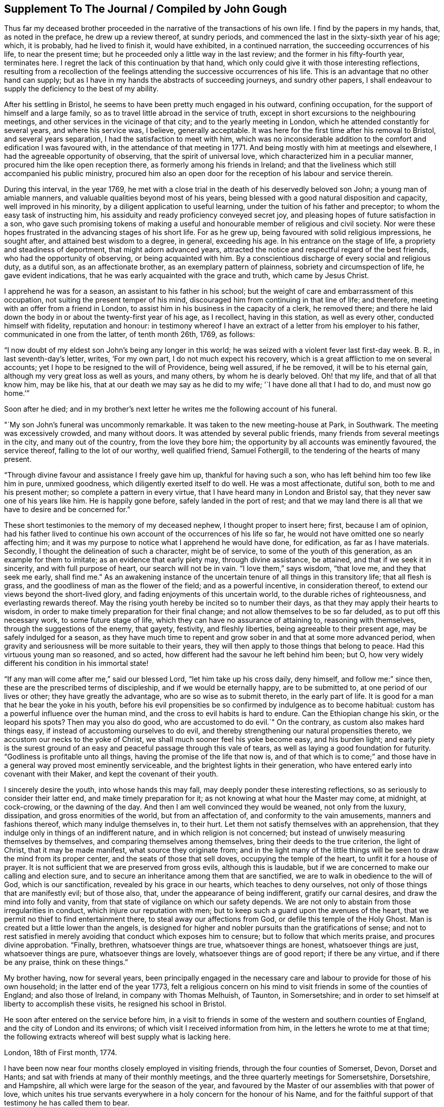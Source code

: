 == Supplement To The Journal / Compiled by John Gough

Thus far my deceased brother proceeded in the
narrative of the transactions of his own life.
I find by the papers in my hands, that, as noted in the preface,
he drew up a review thereof, at sundry periods,
and commenced the last in the sixty-sixth year of his age; which, it is probably,
had he lived to finish it, would have exhibited, in a continued narration,
the succeeding occurrences of his life, to near the present time;
but he proceeded only a little way in the last review;
and the former in his fifty-fourth year, terminates here.
I regret the lack of this continuation by that hand,
which only could give it with those interesting reflections,
resulting from a recollection of the feelings
attending the successive occurrences of his life.
This is an advantage that no other hand can supply;
but as I have in my hands the abstracts of succeeding journeys, and sundry other papers,
I shall endeavour to supply the deficiency to the best of my ability.

After his settling in Bristol, he seems to have been pretty much engaged in his outward,
confining occupation, for the support of himself and a large family,
so as to travel little abroad in the service of truth,
except in short excursions to the neighbouring meetings,
and other services in the vicinage of that city; and to the yearly meeting in London,
which he attended constantly for several years, and where his service was, I believe,
generally acceptable.
It was here for the first time after his removal to Bristol,
and several years separation, I had the satisfaction to meet with him,
which was no inconsiderable addition to the comfort and edification I was favoured with,
in the attendance of that meeting in 1771.
And being mostly with him at meetings and elsewhere,
I had the agreeable opportunity of observing, that the spirit of universal love,
which characterized him in a peculiar manner, procured him the like open reception there,
as formerly among his friends in Ireland;
and that the liveliness which still accompanied his public ministry,
procured him also an open door for the reception of his labour and service therein.

During this interval, in the year 1769,
he met with a close trial in the death of his deservedly beloved son John;
a young man of amiable manners, and valuable qualities beyond most of his years,
being blessed with a good natural disposition and capacity,
well improved in his minority, by a diligent application to useful learning,
under the tuition of his father and preceptor; to whom the easy task of instructing him,
his assiduity and ready proficiency conveyed secret joy,
and pleasing hopes of future satisfaction in a son,
who gave such promising tokens of making a useful and
honourable member of religious and civil society.
Nor were these hopes frustrated in the advancing stages of his short life.
For as he grew up, being favoured with solid religious impressions, he sought after,
and attained best wisdom to a degree, in general, exceeding his age.
In his entrance on the stage of life, a propriety and steadiness of deportment,
that might adorn advanced years,
attracted the notice and respectful regard of the best friends,
who had the opportunity of observing, or being acquainted with him.
By a conscientious discharge of every social and religious duty, as a dutiful son,
as an affectionate brother, as an exemplary pattern of plainness,
sobriety and circumspection of life, he gave evident indications,
that he was early acquainted with the grace and truth, which came by Jesus Christ.

I apprehend he was for a season, an assistant to his father in his school;
but the weight of care and embarrassment of this occupation,
not suiting the present temper of his mind,
discouraged him from continuing in that line of life; and therefore,
meeting with an offer from a friend in London,
to assist him in his business in the capacity of a clerk, he removed there;
and there he laid down the body in or about the twenty-first year of his age,
as I recollect, having in this station, as well as every other,
conducted himself with fidelity, reputation and honour:
in testimony whereof I have an extract of a letter from his employer to his father,
communicated in one from the latter, of tenth month 26th, 1769, as follows:

[.embedded-content-document.letter]
--

"`I now doubt of my eldest son John`'s being any longer in this world;
he was seized with a violent fever last first-day week.
B+++.+++ R., in last seventh-day`'s letter, writes, '`For my own part,
I do not much expect his recovery, which is a great affliction to me on several accounts;
yet I hope to be resigned to the will of Providence, being well assured,
if he be removed, it will be to his eternal gain,
although my very great loss as well as yours, and many others,
by whom he is dearly beloved.
Oh! that my life, and that of all that know him, may be like his,
that at our death we may say as he did to my wife; '`I have done all that I had to do,
and must now go home.`'`"

--

[.offset]
Soon after he died;
and in my brother`'s next letter he writes me the following account of his funeral.

[.embedded-content-document.letter]
--

"`My son John`'s funeral was uncommonly remarkable.
It was taken to the new meeting-house at Park, in Southwark.
The meeting was excessively crowded, and many without doors.
It was attended by several public friends,
many friends from several meetings in the city, and many out of the country,
from the love they bore him; the opportunity by all accounts was eminently favoured,
the service thereof, falling to the lot of our worthy, well qualified friend,
Samuel Fothergill, to the tendering of the hearts of many present.

"`Through divine favour and assistance I freely gave him up,
thankful for having such a son, who has left behind him too few like him in pure,
unmixed goodness, which diligently exerted itself to do well.
He was a most affectionate, dutiful son, both to me and his present mother;
so complete a pattern in every virtue, that I have heard many in London and Bristol say,
that they never saw one of his years like him.
He is happily gone before, safely landed in the port of rest;
and that we may land there is all that we have to desire and be concerned for.`"

--

These short testimonies to the memory of my deceased nephew,
I thought proper to insert here; first, because I am of opinion,
had his father lived to continue his own account of the occurrences of his life so far,
he would not have omitted one so nearly affecting him;
and it was my purpose to notice what I apprehend he would have done, for edification,
as far as I have materials.
Secondly, I thought the delineation of such a character, might be of service,
to some of the youth of this generation, as an example for them to imitate;
as an evidence that early piety may, through divine assistance, be attained,
and that if we seek it in sincerity, and with full purpose of heart,
our search will not be in vain.
"`I love them,`" says wisdom,
"`that love me, and they that seek me early, shall find me.`"
As an awakening instance of the uncertain tenure of all things in this transitory life;
that all flesh is grass, and the goodliness of man as the flower of the field;
and as a powerful incentive, in consideration thereof,
to extend our views beyond the short-lived glory,
and fading enjoyments of this uncertain world, to the durable riches of righteousness,
and everlasting rewards thereof.
May the rising youth hereby be incited so to number their days,
as that they may apply their hearts to wisdom,
in order to make timely preparation for their final change;
and not allow themselves to be so far deluded, as to put off this necessary work,
to some future stage of life, which they can have no assurance of attaining to,
reasoning with themselves, through the suggestions of the enemy, that gayety, festivity,
and fleshly liberties, being agreeable to their present age,
may be safely indulged for a season,
as they have much time to repent and grow sober in and that at some more advanced period,
when gravity and seriousness will be more suitable to their years,
they will then apply to those things that belong to peace.
Had this virtuous young man so reasoned, and so acted,
how different had the savour he left behind him been; but O,
how very widely different his condition in his immortal state!

"`If any man will come after me,`" said our blessed Lord,
"`let him take up his cross daily, deny himself, and follow me:`" since then,
these are the prescribed terms of discipleship, and if we would be eternally happy,
are to be submitted to, at one period of our lives or other;
they have greatly the advantage, who are so wise as to submit thereto,
in the early part of life.
It is good for a man that he bear the yoke in his youth,
before his evil propensities be so confirmed by indulgence as to become habitual:
custom has a powerful influence over the human mind,
and the cross to evil habits is hard to endure.
Can the Ethiopian change his skin, or the leopard his spots?
Then may you also do good, who are accustomed to do evil.`"
On the contrary, as custom also makes hard things easy,
if instead of accustoming ourselves to do evil,
and thereby strengthening our natural propensities thereto,
we accustom our necks to the yoke of Christ,
we shall much sooner feel his yoke become easy, and his burden light;
and early piety is the surest ground of an easy
and peaceful passage through this vale of tears,
as well as laying a good foundation for futurity.
"`Godliness is profitable unto all things, having the promise of the life that now is,
and of that which is to come;`" and those have in a
general way proved most eminently serviceable,
and the brightest lights in their generation,
who have entered early into covenant with their Maker,
and kept the covenant of their youth.

I sincerely desire the youth, into whose hands this may fall,
may deeply ponder these interesting reflections,
so as seriously to consider their latter end, and make timely preparation for it;
as not knowing at what hour the Master may come, at midnight, at cock-crowing,
or the dawning of the day.
And then I am well convinced they would be weaned, not only from the luxury, dissipation,
and gross enormities of the world, but from an affectation of,
and conformity to the vain amusements, manners and fashions thereof,
which many indulge themselves in, to their hurt.
Let them not satisfy themselves with an apprehension,
that they indulge only in things of an indifferent nature,
and in which religion is not concerned;
but instead of unwisely measuring themselves by themselves,
and comparing themselves among themselves, bring their deeds to the true criterion,
the light of Christ, that it may be made manifest, what source they originate from;
and in the light many of the little things will
be seen to draw the mind from its proper center,
and the seats of those that sell doves, occupying the temple of the heart,
to unfit it for a house of prayer.
It is not sufficient that we are preserved from gross evils, although this is laudable,
but if we are concerned to make our calling and election sure,
and to secure an inheritance among them that are sanctified,
we are to walk in obedience to the will of God, which is our sanctification,
revealed by his grace in our hearts, which teaches to deny ourselves,
not only of those things that are manifestly evil; but of those also, that,
under the appearance of being indifferent, gratify our carnal desires,
and draw the mind into folly and vanity,
from that state of vigilance on which our safety depends.
We are not only to abstain from those irregularities in conduct,
which injure our reputation with men;
but to keep such a guard upon the avenues of the heart,
that we permit no thief to find entertainment there,
to steal away our affections from God, or defile this temple of the Holy Ghost.
Man is created but a little lower than the angels,
is designed for higher and nobler pursuits than the gratifications of sense;
and not to rest satisfied in merely avoiding that conduct which exposes him to censure;
but to follow that which merits praise, and procures divine approbation.
"`Finally, brethren, whatsoever things are true, whatsoever things are honest,
whatsoever things are just, whatsoever things are pure, whatsoever things are lovely,
whatsoever things are of good report; if there be any virtue, and if there be any praise,
think on these things.`"

My brother having, now for several years,
been principally engaged in the necessary care and
labour to provide for those of his own household;
in the latter end of the year 1773,
felt a religious concern on his mind to visit friends in some of the counties of England;
and also those of Ireland, in company with Thomas Melhuish, of Taunton, in Somersetshire;
and in order to set himself at liberty to accomplish these visits,
he resigned his school in Bristol.

He soon after entered on the service before him,
in a visit to friends in some of the western and southern counties of England,
and the city of London and its environs; of which visit I received information from him,
in the letters he wrote to me at that time;
the following extracts whereof will best supply what is lacking here.

[.embedded-content-document.letter]
--

[.signed-section-context-open]
London, 18th of First month, 1774.

I have been now near four months closely employed in visiting friends,
through the four counties of Somerset, Devon, Dorset and Hants;
and sat with friends at many of their monthly meetings,
and the three quarterly meetings for Somersetshire, Dorsetshire, and Hampshire,
all which were large for the season of the year,
and favoured by the Master of our assemblies with that power of love,
which unites his true servants everywhere in a holy concern for the honour of his Name,
and for the faithful support of that testimony he has called them to bear.

I reached this city last first-day morning, having ridden eleven miles before meeting.
I was at Gracious street that morning, at which were Sarah Taylor and Tabitha Marriott,
the former of whom was favoured with a lively opportunity,--it was a good meeting,
and ended well.
I was thankful for having reached it.
In the afternoon I was at Devonshire house; the meeting was very large,
and fresh ability was given to treat with the youth and others,
in the merciful opening of the pure spring of the gospel.
Yesterday I attended the select morning meeting,
and in the afternoon the two weeks`' meeting.
And in the evening, Thomas Corbyn with his lodgers, the friends above-mentioned,
visited at my lodgings, where we had a consolatory time of retirement,
in which our heavenly Father was graciously
pleased to break the bread of life among us.
I shall be likely to be three or four weeks in and about London, and when I am clear,
I have the meetings of Berkshire and Wiltshire to visit in my way home.
I desire to be every day where I ought and as I ought, that if I can do no good,
I may be in the way of renewedly receiving some fresh supply from the living fountain,
which refreshes and spiritually unites all the true travellers heavenward,
in daily gratitude to the kind Author of all good.

--

[.asterism]
'''

[.embedded-content-document.letter]
--

[.signed-section-context-open]
London, 5th of Second month, 1774.

My dear companion,
who has obtained his credentials from their monthly and quarterly meetings, writes to me,
that he is hastened in his mind to move forward;
but both he and I must submit to bear the curb, and exercise patience.
I am at times assaulted with earnest longings to make haste home,
to get a little time there, before my coming over to visit friends in Ireland;
still I am favoured with the renewing of that gracious help,
which raises over all things,
and gives the single desire of being both where and what I should be.
I entered on this service with an earnest desire,
that I might be both guided and guarded aright;
and hitherto with great thankfulness have to acknowledge,
that my prayers have been answered; and that he who has the key of David,
has been graciously pleased many times to open his storehouse,
and from there to unfold doctrine, counsel, consolation and reproof,
to the differing states of the people.

--

[.asterism]
'''

[.embedded-content-document.letter]
--

[.signed-section-context-open]
London, 1st of Third month, 1774.

I have now been in this city seven first-days`' and seven second-days`' morning meetings,
and through the other parts of those weeks, have besides those of London,
Westminster and Southwark, laboured in sundry meetings around them.
Tomorrow I expect to attend the last two meetings here;
that for worship at Gracious street, in the morning,
and the monthly meeting at Devonshire house, in the afternoon;
next day to set off for Berkshire, Wiltshire and Bristol.
So that it looks likely to be the fourth month before I can set out for Dublin.

I have cause to be humbly thankful to the author of all our mercies,
who has been kind to me through my winter`'s travels, favouring me with good health,
through all winds and weathers, and with a kind reception everywhere.
At this city, being entered into my proper labour and business,
I have found that I could not retire hence, any sooner than the stay above mentioned,
and I think I shall not overstay my time, but rather otherwise,
having found an enlargement of heart beyond expectation,
and having contributed to increase the morning meeting of elders here,
with a valuable addition thereto,
though I found it hard labour through the diffidence and reluctance of some;
yet the power and love of truth at length prevailed,
to the satisfaction and comfort of many good friends.

--

He got home on the 8th of third month,
and in about a week afterward took a turn to the quarterly meeting of Somersetshire,
at Glastonbury, and that for Wiltshire, at Devizes,
and was at some other meetings in his way from one to the other.

The beginning of fourth month he left home on his intended visit to Ireland;
he came to the quarterly meeting at Worcester, and from there by Birmingham, Coventry,
Dudley and Stourbridge, to Colebrookdale,
where he was at meetings at the New-dale and Old-dale, and visited sundry families,
accompanied by Daniel Rose.

From Colebrookdale, he went by Shrewsbury, to Dolobran,
where the meeting-house was nearly full,
the meeting began at eight o`'clock in the morning, and was very comfortable.
The next day he got to Llewindee, to William Howell`'s,
son-in-law to the late worthy friend, John Goodwin,
with whom John`'s widow was then living, being eighty-three years of age,
and had a meeting there,
and from there he went by Llaneedless to the Welsh yearly meeting at Brecknock,
which began on the 26th of fourth month.
The meeting of ministers and elders, began at nine o`'clock in the morning,
and at three in the afternoon, a meeting of friends only; and after it the men`'s meeting,
which held till it was almost dark, and then adjourned to the seventh hour next morning,
when friends met again, and the meeting held till about nine.
At ten the public meeting began in the town-hall,
which was excessively crowded and satisfactory.

This yearly meeting ended the 27th of fourth month,
and the half year`'s meeting in Dublin was to begin the 1st of fifth month.
So he writes; "`William Howell and I came forty-one miles after dinner, to Llaneedless,
where, on the 28th, we had a large meeting in the town-hall or session room,
beginning at eight o`'clock, which was much favoured.
Margaret Jarman and Mary Hunt, accompanied us from there to Escargoch,
where we also had a memorable opportunity, our hearts being much tendered together.`"
On the 29th, being sixth-day of the week, he set off from Llewindee,
accompanied by Owen Owen, son of Humphrey Owen aforementioned,
and grandson to John Goodwin, for Holyhead, and that day,
although they were detained some hours for the tide to fall,
till they could cross a river in the way, and in crossing which,
they were for a good while up to the saddle skirts, they reached Carnarvan,
being fifty miles, that night,
and Holyhead about eleven o`'clock in the forenoon of seventh-day;
went aboard the packet boat about two o`'clock on first-day morning;
but having little wind, did not get to Dublin till second-day evening,
being the 2nd day of the fifth month, and of the national meeting.

Of his journey in Ireland, he kept a brief diary; but not so particular,
as of the former through Wales,
being only a summary account of the meetings and places he was at each day,
without any remarks on meetings or occurrences to diversify the narration,
and therefore I shall be obliged to comprise the relation thereof in a narrow compass.

He visited the meetings in course; first, by Edenderry, Rathangan and Ballitore,
to the six weeks`' meeting at Carlow, and from there westward, to Ballimurry,
and returned to the quarterly meeting at Edenderry, in concert with his companion,
Thomas Melhuish.
From there they directed their course towards the province of Munster, by Tullamore,
Birr and Kilconnermore, to Limerick, and from there through Munster,
finishing their visit to that province, at the province meeting at Waterford;
from there through the county of Wexford, and so into the county of Carlow,
where Thomas Melhuish and he separated, at Castledermot, Thomas`'s draft being to Ulster,
and my brother`'s concern more to the adjacent parts of Leinster.

After parting with Thomas.
Melhuish, he continued visiting friends in these parts,
till the province meeting of Wicklow, after which, and spending some days in Dublin,
he went from there to the province meeting for Ulster, at Ballinderry,
and returned pretty directly back to Dublin,
without appointing any meeting in that province,
and continued visiting meetings in different parts of Leinster province,
chiefly till the ensuing quarterly meeting, which was held at Enniscorthy,
and from there proceeded directly to Waterford, to take shipping for Bristol.

This visit took him up near four months,
for he embarked for Bristol on or about the 24th of eighth month,
the greatest part of which time seems to have been employed in Leinster province,
having visited most parts thereof at least twice over.

Having, as aforementioned, resigned his school at Bristol,
in order to be at liberty to discharge what was pointed out to him as a duty;
and his service being now finished,
he was out of employment for the support of himself and family.
The prospect of this in giving up to this service, must, I imagine,
have been a pretty close trial of faith; as he could not, at the time of his resignation,
have any apprehension of the way which afterwards
opened for their employment and subsistence;
but knowing he was faithful who had called him into the service,
he was strengthened to go forth in faith, and a humble dependence on him,
whom he served for support, inwardly and outwardly;
and in due time a way opened for him to his satisfaction.
By my removal from Dublin, where I had resided upwards of twenty-three years, to Lisburn,
which happened during his travels in this nation, the school there became vacant.
Whereupon friends of Dublin made him proposals to undertake the care thereof;
to which he agreed, and soon after his return to Bristol,
removed with his family to settle in that city.

The necessary attendance upon his school,
confined him pretty much to the place of his residence, and parts adjacent,
for the space of two or three years; till about the summer of 1777,
when his family being grown up, and mostly in a way to provide for themselves;
and his youngest son having gotten an agreeable place of apprenticeship,
he found his way open finally to relinquish the
confining and exercising occupation of his school,
in order to be more at liberty in the evening of his day,
to accomplish the remaining part of his day`'s work, against the termination thereof;
and from this time to his removal out of this life,
he was much engaged to travel and labour among friends,
in the different quarters of this nation, for the promotion of truth and righteousness.

As he had not visited Ulster province in his late visit to this nation,
the discharging of that debt was the principal service pointed out to him,
in the following manner,
as he himself expresses it in the introduction to his account of said visit:

[.asterism]
'''

Seventh month 1st, 1777.
--A good friend from England lately told us, in a meeting,
that our old copy books were sullied, and too full of blots;
that we should get new books to keep our accounts in, and keep them fair and clean;
and I wished with the Lord`'s assistance to do so,: that is,
to have my heart and life made and kept clean.

I felt a longing desire to undergo afresh the '`washing of regeneration,`' in
order to be favoured with '`the renewing of the Holy Ghost.`'
I thought he who said to the blind man, '`Go wash in the pool of Siloam,`' said unto me,
Go to the northern parts of Ireland,
to visit what is left there of the professors of truth;
and therewith infused the new covenant, or solemn engagement on my part,
to give up thereto.
O, poor cold north; almost totally dead as to the divine life!
In visiting your sons and daughters, I foresee great anxieties, inward conflicts,
and trying baptisms; may I duly mind that part of Christ`'s counsel to his followers;
'`In your patience possess you your souls;`' and indeed
his whole counsel conveyed through his holy Spirit;
as I have the greatest need closely to attend to it in all things,
and practise faithful obedience thereto.

May I daily watch and pray, and labour, both to open a new book of accounts,
respecting the Lord`'s holy covenant and my walking humbly therein,
and also endeavour to keep it carefully without blot or blemish,
both within in his sight, and without toward mankind; in a daily exercise,
'`to keep always a conscience void of offence, towards God and towards men.`'
May I watch and strive against corrupt self, and keep a diary or daily account thereof,
morning and evening, remembering, '`that to live after the flesh is to die,
but through the spirit to mortify the deeds of the body is to live.`'
Oh, that in me all self were slain, that Christ might live and ever reign in my soul,
who visited, invited, attracted it, about the 22nd year of my age; and has,
through his grace, preserved me through many revolutions,
and often opened a way for me to steer along, when no way, or next to none, appeared,
till now I am come to the sixty-filth year of my life.

17th.--After I awoke this morning, this text sprang in my mind;
'`Christ gave himself for us, that he might redeem us from all iniquity,
and purify unto himself a peculiar people,
zealous of good works;`' with a strong desire that whatever it cost me, whatever labour,
self-denial, or seeming hardship, I may obtain the great end, for which I have a being;
the '`one thing needful,`' which Mary made her choice, and thereby pleased her Lord,
namely, that of being more thoroughly redeemed from every corruption of nature,
or neglect of duty to God.
May I be more purified in heart and life; more inflamed with a holy zeal for his honour,
'`laying aside every weight and burden, and the sin which does so easily beset,
and run with patience the race that is set before me,
looking unto Jesus the author and finisher of our faith, who,
for the joy that was set before him, endured the cross, despising the shame,
and is set down at the right hand of the throne of God.`'
I am likely soon to set forward as a poor pilgrim,
to the coldest and remotest parts of the north of this nation,
which are rarely visited by any friends in the ministry,
they meet with so much discouragement that way; but I must go and labour among them,
according to the ability given, for the working out my salvation,
with fear and trembling.

18th.--Today we had a silent, but to me and some others, I hope an edifying meeting,
under the divine and spiritual ministry of the great Minister of life and salvation,
who therein set before me two services,
the one to procure some subscriptions for the relief of a poor family,
which after meeting I set about and succeeded in.
The other was my journey to the north, with a lively and fresh encouragement thereto,
under the consideration of the uncertainty of our time here,
and that if my duty to God required me to be doing one thing in one place,
and death should arrest me doing something else in another place,
how miserable would my state be.
The covenant of my youth was now brought to my remembrance,
with a lively and affecting impression, in the language adopted by the prophet Jeremiah,
speaking in the name of the Lord; '`I remember you, the kindness of your youth;
the love of your espousals, when you went after me in the wilderness,
in a land that was not sown.
Israel was holiness to the Lord, and the first fruits of his increase.`'
When I first gave up to the heavenly visitation,
how was my heart melted into holy admiration of the love of God,
and of his condescension to my low estate;
pure goodness was then all my desire and delight.
In the intervals of labour I loved to retire from the world, to him my best friend,
who was with me in my labour, instructing and helping me in it,
and making hard things easy, so that '`I walked by faith,
and not by sight,`' my mind being in heaven, often overflowing;
with the effusion of his grace and goodness.
Under this enlivening recollection, an ardent desire was rekindled in my heart,
to renew my covenant, to return to my first love; and do my first works,
in an unreserved resignation, to do the will of God.

My heart was influenced with a wish, that our young people in general,
might be induced to love religious retirement,
in order to become acquainted with the Wonderful Counsellor,
who is more readily met with therein, than in the crowds,
commotions and tumults of the world, and in their own experience prove,
that '`It is good for a man that he bear the yoke in his youth,
he sits alone and keeps silence--he puts his mouth in the dust,
if so be there may be I hope.`'
May our citizenship be in heaven,
and our language and whole demeanour make it manifest that we have been with Jesus.

Eighth month 4th.--I returned from visiting the families of Timahoe meeting,
in company with Joseph Williams,
wherein a divine visitation seemed to be renewedly extended to them;
it is much to be desired, that they may duly embrace it, to come up in their duty,
and to persevere in well doing, to the end of their days.

Such visits among our friends, under divine influence, are of service,
and worthy of being often performed, as tending to renew the bonds of friendship,
in the truth; to provoke to love and good works,
and as they are engaged steadily to wait upon the Lord,
frequently prove seasons of renewing of strength to the visitors, as well as visited.

[.asterism]
'''

Two days after, on the 6th of eighth month,
he set forward on his visit to friends of Ulster province,
taking his way by the quarterly meeting for Leinster province, held at Moate;
and after the conclusion thereof, proceeded to Oldcastle, Coothill and Castleshane,
in each of which three meetings he did not only labour
among his friends in their public assemblies,
but also visited them in their several families.
From Castleshane he crossed over to Lurgan, and was on first-day at the meeting there,
it being their men`'s and women`'s meeting.
At that meeting I met him, and it was to some an edifying season.
From Lurgan he went to Rathfriland, and visited the families belonging to that meeting.
From there he came to Lisburn, and had a meeting there, and next day at Hillsborough.

The three succeeding days were the quarterly meeting at Ballinderry, which he attended,
and had acceptable service therein.
The following week he took the meetings of Moyallen, Lurgan, Ballihagan, and Charlemount,
in succession, visited some families,
and was again at the meeting near Charlemount on first-day following, which he observes,
was large, like a province meeting.
He continued his course from there, to Antrim quarter;
and as the visiting of this quarter was in a particular
manner impressed as a duty upon his mind,
he visited the meetings thereof thoroughly,
and all or most of the families of friends thereaway.
On the first-day he was at Grange, of which he wrote to a friend;
"`We had a kind of general meeting at Grange yesterday, there being at it,
friends from Toberhead, Ballinacree, Clough, Ballymena and Antrim,
and I think it was a time of renewed visitation of divine favour to some.
That we may dedicate the residue of our days to the service of the Lord and his people,
is my sincere desire for us both, and many more.`"

He spent about a week among friends in this quarter.
But, as I recollect, his visit both to said quarter in particular,
and the province in general, was in some degree cut short, by the arrival of our friends,
Thomas Corbyn, John Townsend, and Joseph Roe, from London, John Storer, from Nottingham,
and James Backhouse, from the county of Durham,
who came over in consequence of an appointment of the yearly meeting of London,
to visit the meetings of discipline in this nation.
Which visit they entered upon at the men`'s and women`'s meeting, for that purpose,
appointed at Lisburn the 10th day of ninth month, this year,
while my brother was engaged in the neighbouring part of Antrim quarter.
This induced him to come over to that meeting,
and the said friends being very desirous that he should
be in Dublin at the time of their arrival there,
in the course of their visit, he felt easy to accompany them to Antrim,
and from there to Lurgan; from which they proceeded to Charlemount,
to be at the men`'s and women`'s meeting there on first-day, and Ballihagan on second-day.
My brother staying first-day morning meeting at Lurgan,
had also an evening meeting at Lisburn, appointed at the fifth hour,
and next day at Newtown.
Fourthday following,
was with the English friends at the men`'s and women`'s meeting at Lurgan,
and next day came with them to that of Lisburn, held at Ballinderry.
The province meeting at Lurgan succeeded by appointment, on sixth,
seventh and first-days, over which he stayed, and after that,
and having a meeting at Rathfriland, in the market house, one more at Lurgan,
and another at Moyallen, he returned to Dublin.

When he arrived at Dublin, he found Thomas Dobson, from near Carlisle,
who had come over under a particular concern for that service,
engaged in a visit to friends`' families in that city; upon his arrival,
he joined him in the service, and accompanied him to ninety families,
he having visited forty-six before my brother`'s return.

And in about three months after, Matthew Johnson, from Cornwood, in Northumberland,
coming to the aforesaid city, under the like concern,
after discharging himself in the same service to the meetings of Lisburn and Ballinderry,
my brother accompanied him also in his visit to the families of friends there.
Thus he was diligently engaged most part of his latter days,
in almost a continued series of laborious service in the church,
either at home or abroad.

When we reflect upon the repeated visits of this kind,
which various other friends from distant parts, as well as those above mentioned,
from the fresh and lively impressions of duty, have been engaged in,
to friends in the different quarters of this nation; leaving,
or submitting to be detained from every near connection in life,
to labour among us in the work of the gospel, not only in public,
but from house to house; and often in the clear opening of our states,
under the influence of truth, even as from man to man,
it should affect every considerate mind with humbling
sensations of thankfulness to our beneficent Creator,
for his unbounded lovingkindness and mercy to us as a people, under the view,
that although many of the professors of truth, one going to his farm,
and another to his merchandize, have slighted repeated calls,
and excused themselves from the necessary preparation
for admittance to the marriage supper,
he has not yet given charge to his servants, to go to the lanes and highways,
to call in others; but is still causing us to be striven with,
in close and searching labour.
May the serious consideration hereof so impress our minds,
as to produce holy resolution to turn to him that smites us, and in reality,
to seek the Lord of Hosts.
Remembering the day of our visitation has its assigned period,
in the determination of his unsearchable wisdom, who has declared,
"`my spirit shall not always strive with man, for that he also is flesh.`"

On the 3rd day of ninth month, 1778, he set forward on a journey,
to visit his friends in the province of Munster,
making his way pretty directly through the county of Carlow to Clonmel,
where he commenced his visit to said province, being there on a first-day,
at their two meetings.
On second-day he writes, "`Not suiting for any public meeting hereaway,
being the time of their court sessions, we were at nineteen friends`' houses,
and had good opportunities in several of them.`"
So proceeding, he had meetings in course, at the following places: Cashel, Garryroan,
Limerick; Cork on first-day, the two public meetings,
and a third with various friends in the evening, at Joseph Garratt`'s;
on second-day he went to Bandon, accompanied by several friends, and back to Cork;
was at their meeting on third-day, and after it at the men`'s meeting;
on fourth-day to Youghal, to a meeting appointed at five o`'clock that evening,
stayed their week-day meeting next day, and after it returned to Cork,
to the quarterly meeting.
From there, by Garryroan and Clonmel, to Waterford, where his visit terminated.
He fell in with the meetings of Forest, county of Wexford, Carlow and Rathangan,
in his way from Waterford to the quarterly meeting for Leinster province,
held at Edenderry, the 4th of tenth month, and from there returned home.

He continued at and about home for near eleven months,
for just at the same time of the succeeding year, the 2nd of ninth month, 1779,
he left home to go to the quarterly meeting at Edenderry,
and from there by Moate and Ballimurry, he made his way into Ulster province again;
being at Oldcastle on first-day, the 10th of ninth month.
From there to a meeting at Coothill, which was a large, crowded meeting,
several of the town`'s people, I suppose, coming in.
From Coothill, he came to Castleshane, from there to Moyallen,
and attended the week-day meeting at Lurgan, which he says was a large and good meeting.
The quarterly meeting at Lisburn succeeding, he attended it, and after that,
was at meetings at Rathfriland, Moyallen, Ballihagan, and near Charlemount successively.
At this last meeting he joined in the visit to the families of friends,
and in company with some friends of that meeting, performed the said visit thoroughly,
spending therein near two weeks, although closely engaged day by day.
After this service, he visited the meetings of Antrim quarter,
and the rest of the meetings of the province in course,
finishing his service at the province meeting at Lurgan,
the 29th and 30th of the tenth month.

The next service I find him engaged in,
was a visit to the monthly meetings of Mountmelick and Edenderry; in his letter to me,
dated, first month, 1780, he writes, "`In the very cold weather which we have had,
I visited all the particular meetings of Mountmelick, and Edenderry monthly meetings,
and though I could not but lament the state of many careless professors,
yet I had good satisfaction in discharging my duty therein.`"

In the summer of the same year,
he made another excursion through some parts of Leinster province,
and as far as Waterford.
And about the same season as the two past years, on the 22nd of eighth month, 1780,
he set out again on a visit to friends in the province of Munster.
In his first day`'s journey his guide dropped his saddle-bags,
whereby being deprived of necessary change of linen, etc., for the journey before him,
I was told, it put him to a stand whether to proceed or return home;
and also upon seriously considering the grounds he set out on,
and the validity of his commission, and upon consulting the oracle in his own breast,
it was intimated to him, that he must go forward, if his life went for it.
The first meeting he had, was at Mountmelick, from which he wrote;
"`We had a good meeting here today, which seemed as a fresh seal to my commission,
and makes me strongly desire I may be preserved, to attend singly to my duty,
and faithfully discharge it.`"
From Mountmelick, he went by Roscrea, Birr, and Kilconnermore, to Limerick,
to the province meeting for Munster, which, by the account he gave,
was said to be the largest that was remembered in that place,
many friends from Leinster attending it;--and further,
"`The kind Father and Author of all our mercies,
favours my mind with the sweet sense of his divine love,
and a desire to follow and serve him,
who is a rich rewarder of all his faithful servants.`"
Here, being requested by friends, to forward the family visit, he consented,
following therein the pointings of duty.
On the fourth-day after the province meeting,
in conjunction with several friends of that province,
he entered upon this exercising service:
his succeeding labours in this and the following service,
may be best understood from extracts from his own letters, written to his wife,
during his being engaged therein.

[.embedded-content-document.letter]
--

[.signed-section-context-open]
Limerick, 1st of Ninth month, 1780.

On fourth-day, we began the family visit here,
and that day we had six solemn opportunities; visiting so many families,
and yesterday we followed the business closely; having eight solemn meetings,
some of which held long, so that it was near ten at night when the last of them broke up.
We hope that two days more will be sufficient to finish the family visit here,
so after first-day, expect to be thoroughly clear of this part of Munster,
and on second-day to proceed with the friends who stay with me here, to Cork.
To look at the labour in a service of this kind, through such a very large, increasing,
extensive meeting as that of Cork, would appear very weighty, and almost terrifying,
were it not for the earnest, which the great and good Master has already given us;
who has led us along, in the sweet enjoyment of his own pure love,
and therein has united our spirits, and has opened a door of utterance,
reaching the witness, and tendering the hearts of many.

--

[.asterism]
'''

[.embedded-content-document.letter]
--

[.signed-section-context-open]
Cork, 13th of Ninth month.

It is now somewhat hard for me to get a little time to write,
we are so closely employed from early in the morning till late in the evening.
We were on the service yesterday and today at a little past seven in the morning.
We had nine family meetings on second-day; yesterday, one before meeting, five after,
and today has been a day of almost incessant labour, having had nine family meetings,
and some of them pretty long,
and some also much favoured with the sweet flow of the heavenly Father`'s love,
tendering the hearts of several.
Under this divine favour, I have had a strong desire, on the behalf of our children,
that the great Author of pure goodness,
would incline their hearts more and more to their principal interest,
and clothe their minds with the heavenly sense of his love,
and with the humility becoming depending creatures,
and enamour them with the beauty of truth, which will never wax old;
that through its power, they might freely sacrifice to him, what he calls for;
and not look after the temptations and vanities of the world;
but have the eye single to things infinitely more important,
that therein they may be blessed of the Lord, with his favour,
which is better than all things else.

--

[.asterism]
'''

[.embedded-content-document.letter]
--

[.signed-section-context-open]
Ninth month 16th, 1780.

This has been a day of favour to me and my friends employed in the family visit;
a tender visitation from the Father of mercies, has been extended to several families;
particularly one young man, and his wife who was not educated in our Society,
but this day was reduced to tenderness, both she and her husband.
I wish they may retain it, and come in at the right door to be useful and exemplary.
We have followed the work with great diligence,
from early in the morning till late in the evening, having in the course of this week,
visited above fifty families, and two hundred and twenty persons.

--

In his next letter, and the last he wrote, he gives an account of a disorder,
the dysentery, with which many had been seized,
and that it had followed him very closely for several days.
It seems that partly from reserve,
but chiefly from a desire to accomplish the remaining part of the service before him,
so as to get through it in time to return home against the '`ensuing half-year`'s meeting,
he suffered this disorder to gather strength before he let it be known,
to a degree of obstinacy beyond the power of medicine to remove;
for although no care of attendance, or suitable applications,
under the direction of skillful physicians were lacking, yet these proving ineffectual,
he departed out of this transitory state of existence in much tranquillity of mind,
at the house of his kind friend, Joseph Garratt, in Cork,
on the 6th day of the tenth month, 1780, and was buried in friends`' burying ground,
in the suburbs of that city, the 9th of the same month,
his funeral being largely attended by friends and many others,
as I am informed by some friends from there, one of whom writes;
"`We had a solemn opportunity, the wing of ancient goodness being over the assembly,
in the performance of the last office due to the worthy deceased.`"

Thus it pleased the divine Being, in whose hands our lives are,
to release him from further labour in the church militant,
and remove him from works to rewards, leaving among his surviving friends a good savour;
his removal being generally regretted,
and his memory greatly and extensively respected by most or all that knew him.
Being a man of meekness, humility and universal benevolence;
kindly disposed and affectionate to his friends, and mankind in general,
he in return possessed their affectionate regard and esteem in a general way.

In his spirit, he was preserved bright and living, through his concluding labours,
and to the last period of his life,
by the accounts I received from some of those who were sharers and witnesses thereof.
My respected friend, Samuel Neale, in sympathy with our sorrow,
for the loss of a near and justly beloved relation,
obliged me with an affecting epistle of condolence, in which he expresses;
"`It is needless to say he is a great loss,
in a society capacity he was fervent and devoted; his lamp was replenished with oil,
and it shined as bright as ever in my judgment--
he finished his course as a faithful soldier;
he finished it, making war in righteousness.
I was with him at Limerick, at our province meeting,
and accompanied him to the families there pretty generally;
he was like an overflowing spring, and freely diffused what he was made partaker of,
among his friends and brethren, and all who came in his way.
After which he came to our city, and the same strength, zeal,
and authority attended him here in the public meeting,
and more select opportunities I was at with him.
He was at the labour early and late,
until forced to submit to the increasing infirmity of body.
I think he had finished all to five families, when the great Orderer of all things,
gave him a release from further labour in his militant church.
He was calm and composed in his mind, said he was resigned to the divine will,
and was prepared for the event, relying on the mercy of God.
He was certainly much favoured by a divine qualification, and as the evening approached,
his, sun went down bright, which is the crown of all.`"

And although he had his close trials, and discouraging prospects,
in various seasons of his life, as we may gather from the preceding pages,
yet being through all, enabled to stay his mind on the Lord,
he was preserved in peaceful resignation, and safely brought through them;
and was favoured to enjoy the evening of his day, as to secular engagements,
in serenity and calm repose,
in a state of liberty to devote himself more fully to the service of truth,
and to fulfill his ministry to the edification of the churches in this nation.
He lived to see his children well settled in marriage, to his full satisfaction,
or in a way to support themselves reputably,
if favoured with the divine blessing upon their labours,
and preserved in the fear of the Lord,
which he desired for them more than outward riches.
Incited through the gracious visitation of divine goodness to him in his youth,
in the first place, to seek the kingdom of God and his righteousness,
he found the promise verified, that sufficiency of other things were added.
And having been spared to his family,
till his immediate assistance became less necessary for their support,
and to the church till his day`'s work was, in a good degree, well accomplished;
he came to his grave in full age, as a shock of corn comes in his season,
experiencing the work of righteousness to be peace, and the effect of righteousness,
quietness and assurance forever.
From hence those who may be tried with the like probations,
as this is a world of vicissitude, may receive encouragement in the cloudy season,
in faith and patience, to cast their care on that divine Being, who cares for his own,
and will bring them safely through all difficulties and discouragements,
provided their hearts are sincere toward him,
and all things will work together for good to those that love God.

The end of these publications is not to extol the man,
but to recommend righteousness to mankind,
by pointing out the beneficial and happy effects thereof, in real life;
and as the desire of happiness, planted deep in our nature,
is a universal affection of the human mind,
although often sought in things that cannot give it, or at best,
but the shadowy and deceptive appearance thereof, to incite them,
in imitation of the just, to I seek it where only it is to be found,
in pure religion and virtue, walking in all the commandments of the Lord blameless.
If we have regarded the deceased with affectionate esteem,
and honoured them for their works`' sake,
let our regard for their memory prompt us to the imitation of their good examples.
If we regret their loss, and the vacancy of their places,
let us consider that a measure of the same divine Spirit,
which wrought powerfully in them for their redemption,
and enlivened them to every good word and work, is also given to us individually,
for the effecting of the same happy experience in us, whereby,
through faithful obedience on our parts,
we may receive a qualification to fill up some of the vacant seats,
be serviceable in our respective allotments, exemplary in our lives,
and blessed in our end.

